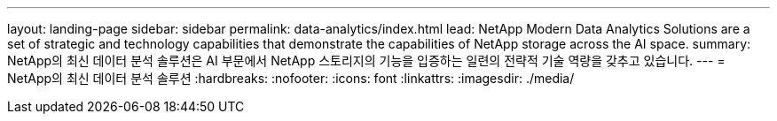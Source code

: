 ---
layout: landing-page 
sidebar: sidebar 
permalink: data-analytics/index.html 
lead: NetApp Modern Data Analytics Solutions are a set of strategic and technology capabilities that demonstrate the capabilities of NetApp storage across the AI space. 
summary: NetApp의 최신 데이터 분석 솔루션은 AI 부문에서 NetApp 스토리지의 기능을 입증하는 일련의 전략적 기술 역량을 갖추고 있습니다. 
---
= NetApp의 최신 데이터 분석 솔루션
:hardbreaks:
:nofooter: 
:icons: font
:linkattrs: 
:imagesdir: ./media/


